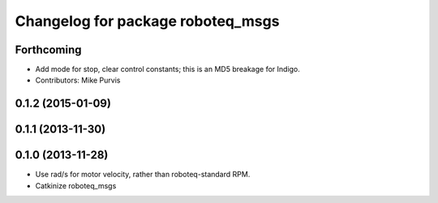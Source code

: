 ^^^^^^^^^^^^^^^^^^^^^^^^^^^^^^^^^^
Changelog for package roboteq_msgs
^^^^^^^^^^^^^^^^^^^^^^^^^^^^^^^^^^

Forthcoming
-----------
* Add mode for stop, clear control constants; this is an MD5 breakage for Indigo.
* Contributors: Mike Purvis

0.1.2 (2015-01-09)
------------------

0.1.1 (2013-11-30)
------------------

0.1.0 (2013-11-28)
------------------
* Use rad/s for motor velocity, rather than roboteq-standard RPM.
* Catkinize roboteq_msgs
